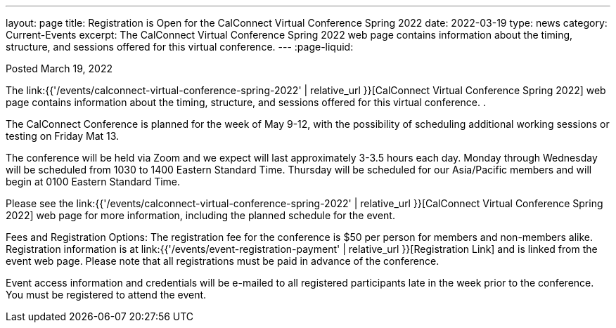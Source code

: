 ---
layout: page
title:  Registration is Open for the CalConnect Virtual Conference Spring 2022
date:   2022-03-19
type: news
category: Current-Events
excerpt:
  The CalConnect Virtual Conference Spring 2022 web page  contains information about the timing, structure, and sessions offered for this virtual conference.
---
:page-liquid:

Posted March 19, 2022

The link:{{'/events/calconnect-virtual-conference-spring-2022' | relative_url }}[CalConnect Virtual Conference Spring 2022] web page contains information about the timing, structure, and sessions offered for this virtual conference. .

The CalConnect Conference is planned for the week of May 9-12, with the possibility of scheduling additional working sessions or testing on Friday Mat 13.

The conference will be held via Zoom and we expect will last approximately 3-3.5 hours each day. Monday through Wednesday will be scheduled from 1030 to 1400 Eastern Standard Time. Thursday will be scheduled for our Asia/Pacific members and will begin at 0100 Eastern Standard Time.

Please see the link:{{'/events/calconnect-virtual-conference-spring-2022' | relative_url }}[CalConnect Virtual Conference Spring 2022] web page for more information, including the planned schedule for the event.

Fees and Registration Options: The registration fee for the conference is $50 per person for members and non-members alike.&nbsp; Registration information is at link:{{'/events/event-registration-payment' | relative_url }}[Registration Link] and is linked from the event web page. Please note that all registrations must be paid in advance of the conference.

Event access information and credentials will be e-mailed to all registered participants late in the week prior to the conference. You must be registered to attend the event.

